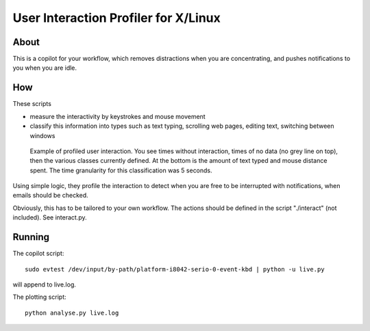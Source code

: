 User Interaction Profiler for X/Linux
======================================

About
------
This is a copilot for your workflow, which removes distractions when you are
concentrating, and pushes notifications to you when you are idle.

How
-----

These scripts 

* measure the interactivity by keystrokes and mouse movement
* classify this information into types such as text typing, scrolling web pages, editing text, switching between windows

.. figure:: example.png
   :scale: 75%
   
   Example of profiled user interaction. You see times without interaction, 
   times of no data (no grey line on top), then the various classes currently defined.
   At the bottom is the amount of text typed and mouse distance spent.
   The time granularity for this classification was 5 seconds.

Using simple logic, they profile the interaction to detect when you are free to
be interrupted with notifications, when emails should be checked.

Obviously, this has to be tailored to your own workflow.
The actions should be defined in the script "./interact" (not included). See interact.py.

Running
---------

The copilot script::

    sudo evtest /dev/input/by-path/platform-i8042-serio-0-event-kbd | python -u live.py

will append to live.log.

The plotting script::

    python analyse.py live.log




